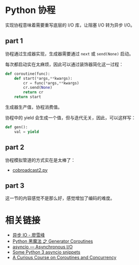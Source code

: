 * Python 协程
  实现协程意味着需要重写底层的 I/O 库，让阻塞 I/O 转为异步 I/O。

** part 1
   协程通过生成器实现，生成器需要通过 ~next~ 或 ~send(None)~ 启动。

   每次都启动实在太麻烦，因此可以通过装饰器简化这一过程：
   #+BEGIN_SRC python
     def coroutine(func):
         def start(*args,**kwargs):
             cr = func(*args,**kwargs)
             cr.send(None)
             return cr
         return start
   #+END_SRC

   生成器生产值，协程消费值。

   协程中的 yield 会生成一个值，但与迭代无关，因此，可以这样写：
   #+BEGIN_SRC python
     def gen():
         val = yield
   #+END_SRC

** part 2
   协程模拟管道的方式实在是太棒了：
   + [[http://www.dabeaz.com/coroutines/cobroadcast2.py][cobroadcast2.py]]

** part 3
   这一节的内容感觉不是那么好，感觉增加了编码的难度。

* 相关链接
  + [[https://www.liaoxuefeng.com/wiki/0014316089557264a6b348958f449949df42a6d3a2e542c000/00143208573480558080fa77514407cb23834c78c6c7309000][异步 IO - 廖雪峰]]
  + [[http://python.jobbole.com/85117/][Python 黑魔法 之 Generator Coroutines]]
  + [[https://docs.python.org/3/library/asyncio.html][asyncio — Asynchronous I/O]]
  + [[http://blog.mathieu-leplatre.info/some-python-3-asyncio-snippets.html][Some Python 3 asyncio snippets]]
  + [[http://www.dabeaz.com/coroutines/][A Curious Course on Coroutines and Concurrency]]
